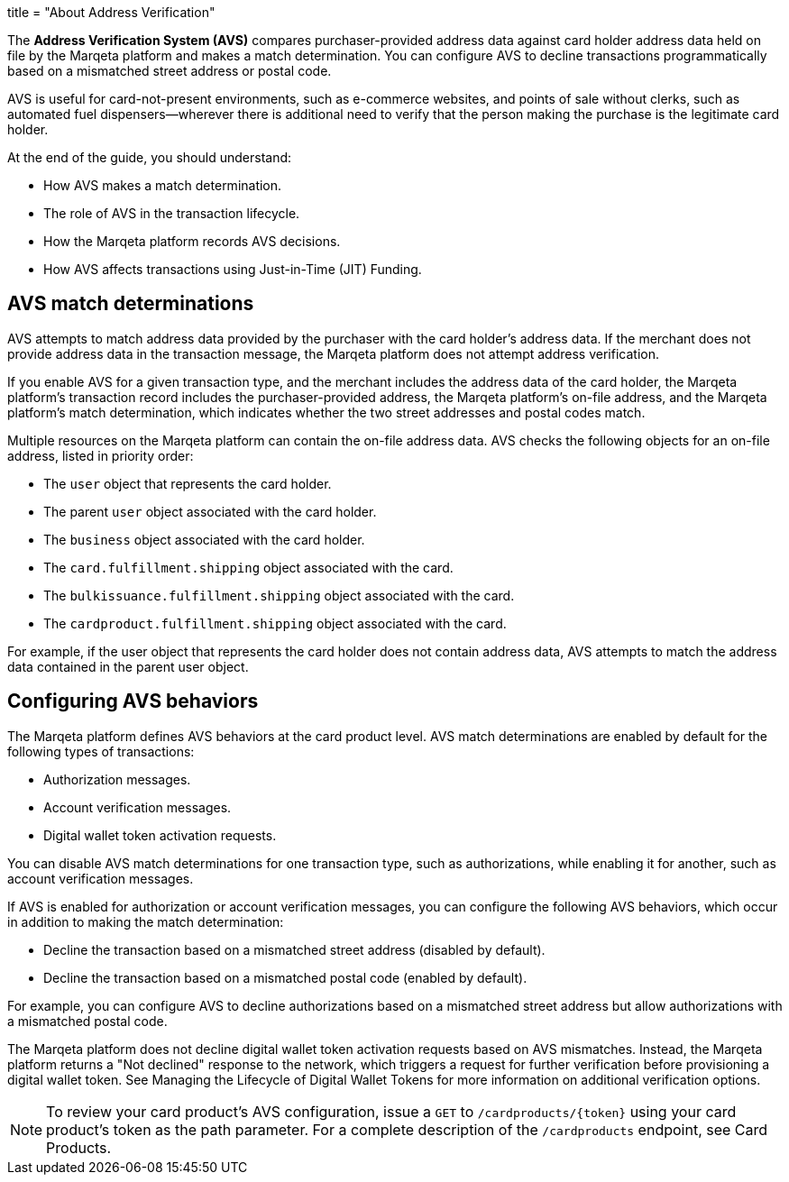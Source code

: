 +++
title = "About Address Verification"
+++

The *Address Verification System (AVS)* compares purchaser-provided address data against card holder address data held on file by the Marqeta platform and makes a match determination.
You can configure AVS to decline transactions programmatically based on a mismatched street address or postal code.

AVS is useful for card-not-present environments, such as e-commerce websites, and points of sale without clerks, such as automated fuel dispensers—wherever there is additional need to verify that the person making the purchase is the legitimate card holder.

At the end of the guide, you should understand:

- How AVS makes a match determination.
- The role of AVS in the transaction lifecycle.
- How the Marqeta platform records AVS decisions.
- How AVS affects transactions using Just-in-Time (JIT) Funding.

== AVS match determinations

AVS attempts to match address data provided by the purchaser with the card holder's address data.
If the merchant does not provide address data in the transaction message, the Marqeta platform does not attempt address verification.

If you enable AVS for a given transaction type, and the merchant includes the address data of the card holder, the Marqeta platform's transaction record includes the purchaser-provided address, the Marqeta platform's on-file address, and the Marqeta platform's match determination, which indicates whether the two street addresses and postal codes match.

Multiple resources on the Marqeta platform can contain the on-file address data. AVS checks the following objects for an on-file address, listed in priority order:

- The `user` object that represents the card holder.
- The parent `user` object associated with the card holder.
- The `business` object associated with the card holder.
- The `card.fulfillment.shipping` object associated with the card.
- The `bulkissuance.fulfillment.shipping` object associated with the card.
- The `cardproduct.fulfillment.shipping` object associated with the card.

For example, if the user object that represents the card holder does not contain address data, AVS attempts to match the address data contained in the parent user object.

== Configuring AVS behaviors

The Marqeta platform defines AVS behaviors at the card product level.
AVS match determinations are enabled by default for the following types of transactions:

- Authorization messages.
- Account verification messages.
- Digital wallet token activation requests.

You can disable AVS match determinations for one transaction type, such as authorizations, while enabling it for another, such as account verification messages.

If AVS is enabled for authorization or account verification messages, you can configure the following AVS behaviors, which occur in addition to making the match determination:

- Decline the transaction based on a mismatched street address (disabled by default).
- Decline the transaction based on a mismatched postal code (enabled by default).

For example, you can configure AVS to decline authorizations based on a mismatched street address but allow authorizations with a mismatched postal code.

The Marqeta platform does not decline digital wallet token activation requests based on AVS mismatches.
Instead, the Marqeta platform returns a "Not declined" response to the network, which triggers a request for further verification before provisioning a digital wallet token.
See Managing the Lifecycle of Digital Wallet Tokens for more information on additional verification options.

NOTE: To review your card product's AVS configuration, issue a `GET` to `/cardproducts/{token}` using your card product's token as the path parameter. For a complete description of the `/cardproducts` endpoint, see Card Products.
